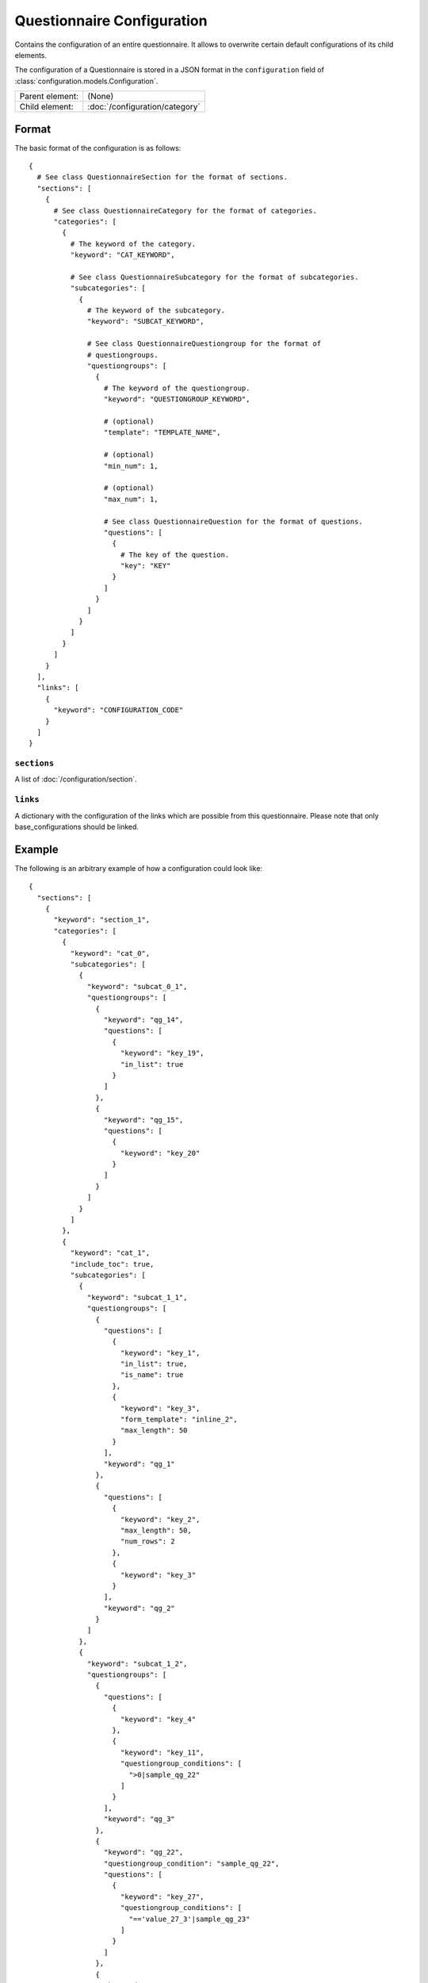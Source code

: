 Questionnaire Configuration
===========================

Contains the configuration of an entire questionnaire. It allows to
overwrite certain default configurations of its child elements.

The configuration of a Questionnaire is stored in a JSON format in the
``configuration`` field of :class:`configuration.models.Configuration`.

.. seealso::
    :class:`configuration.configuration.QuestionnaireConfiguration`

+-----------------+----------------------------------------------------+
| Parent element: | (None)                                             |
+-----------------+----------------------------------------------------+
| Child element:  | :doc:`/configuration/category`                     |
+-----------------+----------------------------------------------------+

Format
------

The basic format of the configuration is as follows::

  {
    # See class QuestionnaireSection for the format of sections.
    "sections": [
      {
        # See class QuestionnaireCategory for the format of categories.
        "categories": [
          {
            # The keyword of the category.
            "keyword": "CAT_KEYWORD",

            # See class QuestionnaireSubcategory for the format of subcategories.
            "subcategories": [
              {
                # The keyword of the subcategory.
                "keyword": "SUBCAT_KEYWORD",

                # See class QuestionnaireQuestiongroup for the format of
                # questiongroups.
                "questiongroups": [
                  {
                    # The keyword of the questiongroup.
                    "keyword": "QUESTIONGROUP_KEYWORD",

                    # (optional)
                    "template": "TEMPLATE_NAME",

                    # (optional)
                    "min_num": 1,

                    # (optional)
                    "max_num": 1,

                    # See class QuestionnaireQuestion for the format of questions.
                    "questions": [
                      {
                        # The key of the question.
                        "key": "KEY"
                      }
                    ]
                  }
                ]
              }
            ]
          }
        ]
      }
    ],
    "links": [
      {
        "keyword": "CONFIGURATION_CODE"
      }
    ]
  }

.. seealso::
    For more information on the configuration of its child elements,
    please refer to their respective documentation:

    * :doc:`/configuration/category`
    * :doc:`/configuration/subcategory`
    * :doc:`/configuration/questiongroup`
    * :doc:`/configuration/question`
    * :doc:`/configuration/key`
    * :doc:`/configuration/value`

``sections``
^^^^^^^^^^^^

A list of :doc:`/configuration/section`.

``links``
^^^^^^^^^

A dictionary with the configuration of the links which are possible from
this questionnaire. Please note that only base_configurations should be
linked.


.. _configuration_questionnaire_example:

Example
-------

The following is an arbitrary example of how a configuration could look like::

  {
    "sections": [
      {
        "keyword": "section_1",
        "categories": [
          {
            "keyword": "cat_0",
            "subcategories": [
              {
                "keyword": "subcat_0_1",
                "questiongroups": [
                  {
                    "keyword": "qg_14",
                    "questions": [
                      {
                        "keyword": "key_19",
                        "in_list": true
                      }
                    ]
                  },
                  {
                    "keyword": "qg_15",
                    "questions": [
                      {
                        "keyword": "key_20"
                      }
                    ]
                  }
                ]
              }
            ]
          },
          {
            "keyword": "cat_1",
            "include_toc": true,
            "subcategories": [
              {
                "keyword": "subcat_1_1",
                "questiongroups": [
                  {
                    "questions": [
                      {
                        "keyword": "key_1",
                        "in_list": true,
                        "is_name": true
                      },
                      {
                        "keyword": "key_3",
                        "form_template": "inline_2",
                        "max_length": 50
                      }
                    ],
                    "keyword": "qg_1"
                  },
                  {
                    "questions": [
                      {
                        "keyword": "key_2",
                        "max_length": 50,
                        "num_rows": 2
                      },
                      {
                        "keyword": "key_3"
                      }
                    ],
                    "keyword": "qg_2"
                  }
                ]
              },
              {
                "keyword": "subcat_1_2",
                "questiongroups": [
                  {
                    "questions": [
                      {
                        "keyword": "key_4"
                      },
                      {
                        "keyword": "key_11",
                        "questiongroup_conditions": [
                          ">0|sample_qg_22"
                        ]
                      }
                    ],
                    "keyword": "qg_3"
                  },
                  {
                    "keyword": "qg_22",
                    "questiongroup_condition": "sample_qg_22",
                    "questions": [
                      {
                        "keyword": "key_27",
                        "questiongroup_conditions": [
                          "=='value_27_3'|sample_qg_23"
                        ]
                      }
                    ]
                  },
                  {
                    "keyword": "qg_23",
                    "questiongroup_condition": "sample_qg_23",
                    "questions": [
                      {
                        "keyword": "key_28"
                      }
                    ]
                  },
                  {
                    "keyword": "qg_29",
                    "detail_level": "sample_plus",
                    "questions": [
                      {
                        "keyword": "key_37"
                      },
                      {
                        "keyword": "key_38"
                      }
                    ]
                  }
                ]
              }
            ]
          },
          {
            "keyword": "cat_2",
            "subcategories": [
              {
                "keyword": "subcat_2_1",
                "questiongroups": [
                  {
                    "questions": [
                      {
                        "keyword": "key_13",
                        "questiongroup_conditions": [
                          "=='value_13_5'|sample_qg_18"
                        ]
                      }
                    ],
                    "keyword": "qg_10"
                  },
                  {
                    "keyword": "qg_18",
                    "questiongroup_condition": "sample_qg_18",
                    "questions": [
                      {
                        "keyword": "key_24"
                      }
                    ]
                  }
                ]
              },
              {
                "keyword": "subcat_2_2a",
                "subcategories": [
                  {
                    "keyword": "subcat_2_2b",
                    "questiongroups": [
                      {
                        "questions": [
                          {
                            "keyword": "key_12",
                            "view_template": "textinput"
                          }
                        ],
                        "keyword": "qg_9"
                      }
                    ]
                  }
                ]
              },
              {
                "keyword": "subcat_2_3a",
                "subcategories": [
                  {
                    "keyword": "subcat_2_3b",
                    "subcategories": [
                      {
                        "keyword": "subcat_2_3c",
                        "questiongroups": [
                          {
                            "keyword": "qg_19",
                            "questions": [
                              {
                                "keyword": "key_5",
                                "in_list": true
                              }
                            ]
                          }
                        ]
                      }
                    ]
                  }
                ]
              },
              {
                "keyword": "subcat_2_4",
                "subcategories": [
                  {
                    "keyword": "subcat_2_4a",
                    "questiongroups": [
                      {
                        "keyword": "qg_20",
                        "questions": [
                          {
                            "keyword": "key_25"
                          }
                        ]
                      }
                    ]
                  },
                  {
                    "keyword": "subcat_2_4b",
                    "subcategories": [
                      {
                        "keyword": "subcat_2_4b1",
                        "subcategories": [
                          {
                            "keyword": "subcat_2_4b2",
                            "questiongroups": [
                              {
                                "keyword": "qg_21",
                                "questions": [
                                  {
                                    "keyword": "key_26"
                                  }
                                ]
                              }
                            ]
                          }
                        ]
                      }
                    ]
                  }
                ]
              }
            ]
          },
          {
            "keyword": "cat_3",
            "subcategories": [
              {
                "keyword": "subcat_3_1",
                "questiongroups": [
                  {
                    "questions": [
                      {
                        "keyword": "key_7"
                      }
                    ],
                    "keyword": "qg_5"
                  },
                  {
                    "questions": [
                      {
                        "keyword": "key_8"
                      }
                    ],
                    "keyword": "qg_6"
                  },
                  {
                    "keyword": "qg_13",
                    "numbered": "inline",
                    "questions": [
                      {
                        "keyword": "key_17"
                      },
                      {
                        "keyword": "key_18"
                      }
                    ]
                  }
                ]
              },
              {
                "keyword": "subcat_3_2",
                "questiongroups": [
                  {
                    "keyword": "qg_7",
                    "numbered": "prefix",
                    "questions": [
                      {
                        "keyword": "key_9"
                      }
                    ]
                  },
                  {
                    "questions": [
                      {
                        "keyword": "key_10"
                      }
                    ],
                    "keyword": "qg_8",
                    "max_num": 3,
                    "min_num": 2
                  }
                ]
              }
            ]
          }
        ]
      },
      {
        "keyword": "section_2",
        "categories": [
          {
            "keyword": "cat_4",
            "subcategories": [
              {
                "keyword": "subcat_4_1",
                "questiongroups": [
                  {
                    "questions": [
                      {
                        "keyword": "key_14",
                        "filter": true
                      }
                    ],
                    "keyword": "qg_11"
                  },
                  {
                    "questions": [
                      {
                        "keyword": "key_16",
                        "conditional": true
                      },
                      {
                        "keyword": "key_15",
                        "conditions": [
                          "value_15_1|True|key_16"
                        ]
                      }
                    ],
                    "keyword": "qg_12"
                  }
                ]
              },
              {
                "keyword": "subcat_4_2",
                "questiongroups": [
                  {
                    "keyword": "qg_16",
                    "questions": [
                      {
                        "keyword": "key_21",
                        "view_template": "textinput",
                        "questiongroup_conditions": [
                          ">1|questiongroup_17",
                          "<3|questiongroup_17"
                        ]
                      }
                    ]
                  },
                  {
                    "keyword": "qg_17",
                    "questiongroup_condition": "questiongroup_17",
                    "questions": [
                      {
                        "keyword": "key_22"
                      },
                      {
                        "keyword": "key_23"
                      }
                    ]
                  }
                ]
              },
              {
                "keyword": "subcat_4_3",
                "questiongroups": [
                  {
                    "keyword": "qg_24",
                    "view_template": "bars",
                    "questions": [
                      {
                        "keyword": "key_29"
                      },
                      {
                        "keyword": "key_30"
                      },
                      {
                        "keyword": "key_31"
                      },
                      {
                        "keyword": "key_32"
                      }
                    ]
                  }
                ]
              }
            ]
          },
          {
            "keyword": "cat_5",
            "subcategories": [
              {
                "keyword": "subcat_5_1",
                "form_template": "table_1",
                "view_template": "table_1",
                "table_grouping": [
                  [
                    "qg_25",
                    "qg_27"
                  ],
                  [
                    "qg_26",
                    "qg_28"
                  ]
                ],
                "questiongroups": [
                  {
                    "keyword": "qg_25",
                    "questions": [
                      {
                        "keyword": "key_33"
                      },
                      {
                        "keyword": "key_34"
                      }
                    ]
                  },
                  {
                    "keyword": "qg_26",
                    "min_num": 3,
                    "questions": [
                      {
                        "keyword": "key_35"
                      },
                      {
                        "keyword": "key_36"
                      }
                    ]
                  },
                  {
                    "keyword": "qg_27",
                    "questions": [
                      {
                        "keyword": "key_33"
                      },
                      {
                        "keyword": "key_34"
                      }
                    ]
                  },
                  {
                    "keyword": "qg_28",
                    "min_num": 3,
                    "questions": [
                      {
                        "keyword": "key_35"
                      },
                      {
                        "keyword": "key_36"
                      }
                    ]
                  }
                ]
              }
            ]
          }
        ]
      }
    ],
    "links": [
      {
        "keyword": "samplemulti"
      }
    ]
  }
